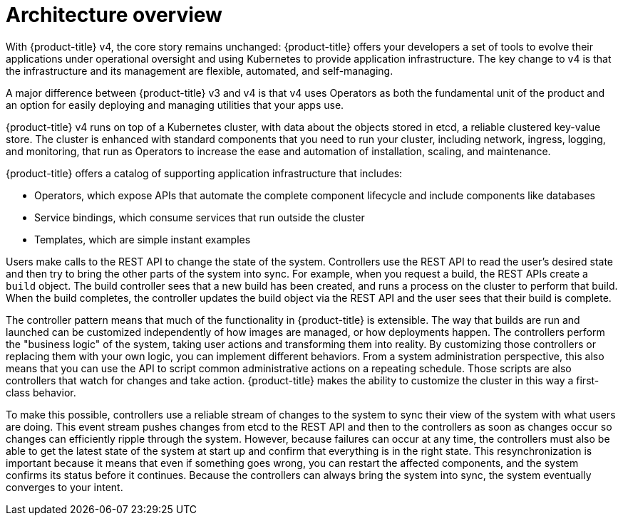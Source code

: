 // Module included in the following assemblies:
//
// * architecture/architecture.adoc

[id='architecture-overview-{context}']
= Architecture overview

With {product-title} v4, the core story remains unchanged: {product-title} offers
your developers a set of tools to evolve their applications under operational oversight
and using Kubernetes to provide application infrastructure. The key change to v4 is
that the infrastructure and its management are flexible, automated, and self-managing.

A major difference between {product-title} v3 and v4 is that v4 uses Operators
as both the fundamental unit of the product and an option for easily deploying
and managing utilities that your apps use.

{product-title} v4 runs on top of a Kubernetes cluster, with data about the
objects stored in etcd, a reliable clustered key-value store. The cluster is 
enhanced with standard components that you need to run your cluster, including 
network, ingress, logging, and monitoring, that run as Operators to increase the
ease and automation of installation, scaling, and maintenance.

////
The core services include:

* Operators, which run the core {product-title} services.
* REST APIs, which expose each of the core objects:
** Containers and images, which are the building blocks for deploying your
applications.
** Pods and services, which containers use to communicate with each other and
proxy connections.
** Projects and users, which provide the space and means for communities to
organize and manage their content together.
** Builds and image streams allow you to
build working images and react to new images.
** Deployments, which expand support for the software development and deployment
lifecycle.
** Ingress and routes, which announce your service to the world.
* Controllers, which read those REST APIs, apply changes to other objects, and
report status or write back to the object.
////

{product-title} offers a catalog of supporting application infrastructure that
includes:

* Operators, which expose APIs that automate the complete component lifecycle 
and include components like databases
* Service bindings, which consume services that run outside the cluster
* Templates, which are simple instant examples

Users make calls to the REST API to change the state of the system. Controllers
use the REST API to read the user's desired state and then try to bring the
other parts of the system into sync. For example, when you request a build, the
REST APIs create a `build` object. The build controller sees that a new build has been created, and
runs a process on the cluster to perform that build. When the build completes,
the controller updates the build object via the REST API and the user sees that
their build is complete.

The controller pattern means that much of the functionality in {product-title}
is extensible. The way that builds are run and launched can be customized
independently of how images are managed, or how deployments happen. The controllers
perform the "business logic" of the system, taking user actions and
transforming them into reality. By customizing those controllers or replacing
them with your own logic, you can implement different behaviors. From a system
administration perspective, this also means that you can use the API to script common
administrative actions on a repeating schedule. Those scripts are also
controllers that watch for changes and take action. {product-title} makes the
ability to customize the cluster in this way a first-class behavior.

To make this possible, controllers use a reliable stream of changes to the
system to sync their view of the system with what users are doing. This event
stream pushes changes from etcd to the REST API and then to the controllers as
soon as changes occur so changes can efficiently ripple through the system.
However, because failures can occur at any time, the controllers
must also be able to get the latest state of the system at start up and confirm
that everything is in the right state. This resynchronization is important
because it means that even if something goes wrong, you can
restart the affected components, and the system confirms its status before it
continues. Because the controllers can always bring the system into sync, the
system eventually converges to your intent.
